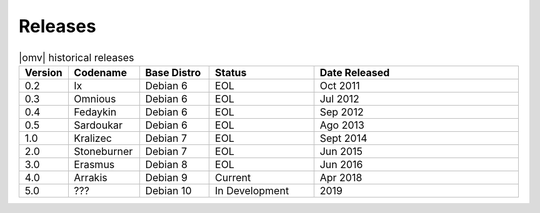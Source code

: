 Releases
========


.. csv-table:: |omv| historical releases
   :header: "Version", "Codename", "Base Distro", "Status", "Date Released"
   :widths: 5, 10, 10, 15, 30

   0.2,Ix,Debian 6,EOL,Oct 2011
   0.3,Omnious,Debian 6,EOL,Jul 2012
   0.4,Fedaykin,Debian 6,EOL,Sep 2012
   0.5,Sardoukar,Debian 6,EOL,Ago 2013
   1.0,Kralizec,Debian 7,EOL,Sept 2014
   2.0,Stoneburner,Debian 7,EOL,Jun 2015
   3.0,Erasmus,Debian 8,EOL,Jun 2016
   4.0,Arrakis,Debian 9,Current,Apr 2018
   5.0,???,Debian 10,In Development,2019
